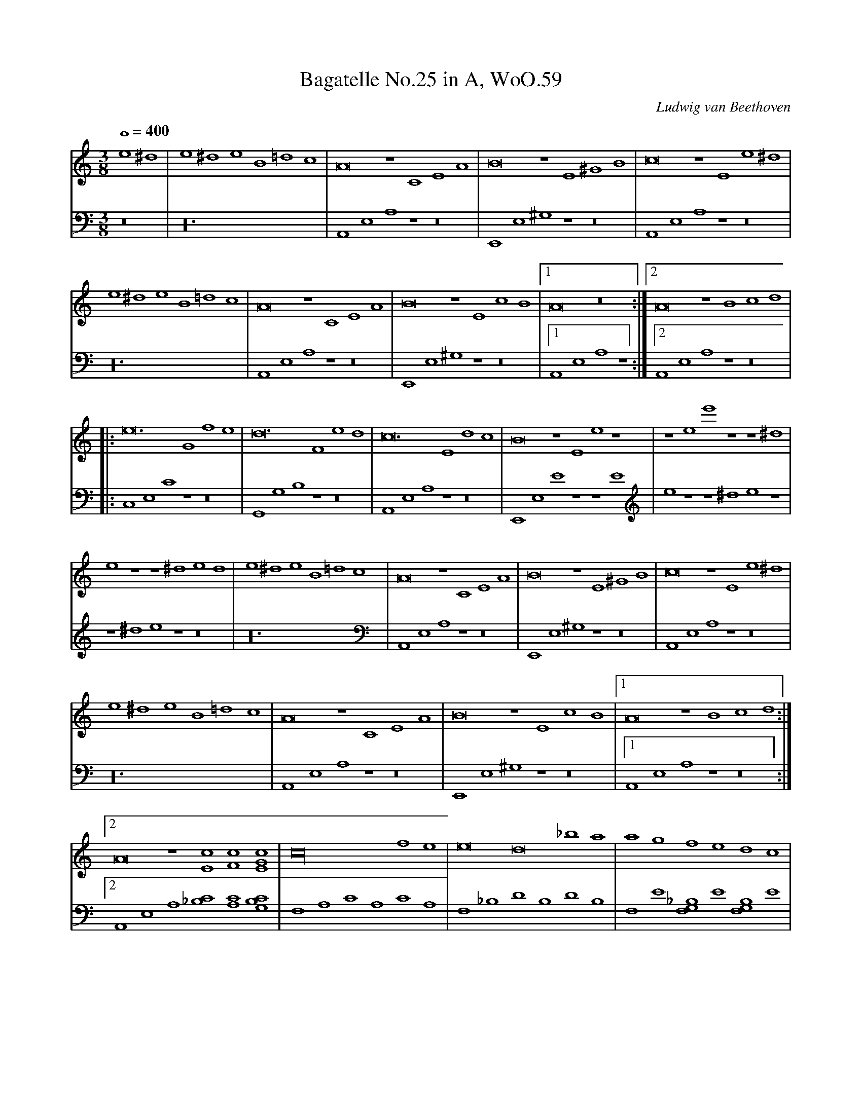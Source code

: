 X: 1
T:Bagatelle No.25 in A, WoO.59
C:Ludwig van Beethoven
V:1
V:2
M:3/8
L:1/1
Q:400
K:Am
V:1
e^d|e^de B =dc|A2 z CEA|B2 z E^GB|c2 z Ee^d|
V:2
z2|z6|A,,E,A, z z2|E,,E,^G, z z2|A,,E,A, z z2|
%
V:1
e^deB=dc|A2 z CEA|B2 z EcB|[1A2 z2:|[2A2z Bcd|
V:2
z6|A,,E,A, z z2|E,,E,^G, z z2|[1A,,E,A, z :|[2A,,E,A, z z2|
%
V:1
|:e3 Gfe|d3 Fed|c3 Edc|B2 z Ee z|z ee' z z ^d|
V:2
|:C,E,C z z2|G,,G,B, z z2|A,,E,A, z z2|E,,E,E z z E|e z z ^de z|
%
V:1
e z z ^ded|e^deB=dc|A2 z CEA|B2 zE^GB|c2 z Ee^d|
V:2
z ^de z z2|z6|A,,E,A, z z2|E,,E,^G, z z2|A,,E,A, z z2|
%
V:1
e^deB=dc|A2 z CEA|B2 z EcB|[1A2 z Bcd:|
V:2
z6|A,,E,A, z z2|E,,E,^G, z z2|[1A,,E,A, z z2:|
%
V:1
[2A2 z [Ec][Fc][EGc]|c4 fe|e2d2 _ba|agfedc|
V:2
[2A,,E,A, [_B,C][A,C][G,B,C]|F,A,CA,CA,|F,_B,DB,DB,|F,E[F,G,_B,]E[F,G,B,]E|
%
V:1
_B2A2 A/G/A/B/|c4 d^d|e3 efA|c4 dB|
V:2
F,A,CA,CA,|F,A,CA,CA,|E,A,CA,[D,D]F,|G,EG,EG,F|
%
V:1
c/g/G/g/ A/g/B/g/ c/g/d/g/|e/g/c'/b/ a/g/f/e/ d/g/f/d/|c/g/G/g/ A/g/B/g/ c/g/d/g/|
V:2
[C2E2] z [FG][EG][DFG]|[C2E2G2] [F,2A,2][F,2A,2]|C2 z [FG][EG][DFG]|
%
V:1
e/g/c'/b/ a/g/f/e/ d/g/f/d/|e/f/e/^d/ e/B/e/d/ e/B/e/d/|e3 Be^d|e3 Be z|
V:2
[C2E2G2] [F,2A,2][G,2B,2]|[^G,2B,2] z2 z2|z6|z4 z ^d|
%
V:1
z ^de z z d|e^deB=dc|A2 z CEA|B2 z E^GB|c2 z Ee^d|
V:2
e z z ^de z|z6|A,,E,A, z z2|E,,E,^G, z z2|A,,E,A, z z2|
%
V:1
e^deB=dc|A2 z CEA|B2 z EcB|A2 z Bcd|e3 Gfe|
V:2
z6|A,,E,A, z z2|E,,E,^G, z z2|A,,E,A, z z2|C,E,C z z2|
%
V:1
d3 Fed|c3 Edc|B2 z Ee z|z ee' zz ^d|e z z ^ded|
V:2
G,,G,B, z z2|A,,E,A, z z2|E,,E,E z z E|e z z ^de z|z ^de z z2|
%
V:1
e^deB=dc|A2 z CEA|B2 z E^GB|c2 z Ee^d|e^deB=dc|A2 z CEA|
V:2
z6|A,,E,A, z z2|E,,E,^G, z z2|A,,E,A, z z2|z6|A,,E,A, z z2|
%
V:1
B2 z EcB|A2 z2 z2|[E6G6_B6^c6]|[F4A4d4][^ce][df]|[^G4d4f4][G2d2f2]|[A6c6e6]|
V:2
E,,E,^G, z z2|A,,A,,A,,A,,A,,A,,|A,,A,,A,,A,,A,,A,,|A,,A,,A,,A,,A,,A,,|A,,A,,A,,A,,A,,A,,|A,,A,,A,,A,,A,,A,,|
%
V:1
[F4d4][Ec][DB]|[C4^F4A4][C2A2]|[C2A2][E2c2][D2B2]|[C6A6]|[E6G6_B6^c6]|[F4A4d4][^ce][df]|
V:2
[D,,A,,][D,,A,,][D,,A,,][D,,A,,][D,,A,,][D,,A,,]|[^D,,A,,][D,,A,,][D,,A,,][D,,A,,][D,,A,,][D,,A,,]|[E,,A,,][E,,A,,][E,,A,,][E,,A,,][E,,^G,,][E,,G,,]|[A,,,A,,]A,,A,,A,,A,,A,,|A,,A,,A,,A,,A,,A,,|A,,A,,A,,A,,A,,A,,|
%
V:1
[d4f4][d2f2]|[d6f6]|[G4_e4][Fd][_Ec]|[D4F4_B4][D2F2A2]|[D4F4^G4][D2F2G2]|[C2E2A2] z2 z2|
V:2
A,,A,,A,,A,,A,,A,,|_B,,B,,B,,B,,B,,B,,|_B,,B,,B,,B,,B,,B,,|_B,,B,,B,,B,,B,,B,,|=B,,B,,B,,B,,B,,B,,|C,2 z2 z2|
%
V:1
[E2B2] z2 z2|(3A,CE (3Ace (3dcB|(3Ace (3ac'e' (3d'c'b|(3Ace (3ac'e' (3d'c'b|
V:2
[E,2^G,2] z2 z2|A,,,2 z2 [A,2C2E2]|[A,2C2E2] z2 [A,2C2E2]|[A,2C2E2] z2 [A,2C2E2]|
%
V:1
(3_ba_a (3g_gf (3e_ed|(3_d'c'b (3_ba_b (3g_gf|e^deB=dc|A2 z CEA|
V:2
[A,2C2E2] z2 z2|z6|z6|A,,E,A, z z2|
%
V:1
B2 z E^GB|c2 z Ee^d|e^deB=dc|A2 z CEA|B2 z EcB|
V:2
E,,E,^G, z z2|A,,E,A, z z2|z6|A,,E,A, z z2|E,,E,^G, z z2|
%
V:1
A2 z Bcd|e3 Gfe|d3 Fed|c3 Edc|B2 z Ee z|
V:2
A,,E,A, z z2|C,E,C z z2|G,,G,B, z z2|A,,E,A, z z2|E,,E,E z z E|
%
V:1
z ee' z z ^d|e z z ^ded|e^deB=dc|A2 z CEA|B2 z E^GB|
V:2
e z z ^de z|z ^de z z2|z6|A,,E,A, z z2|E,,E,^G, z z2|
%
V:1
c2 z Ee^d|e^deB=dc|A2 z CEA|B2 z DcB|[C4A4]|]
V:2
A,,E,A, z z2|z6|A,,E,A, z z2|E,,E,^G, z z2|[A,,,4A,,4]|]
